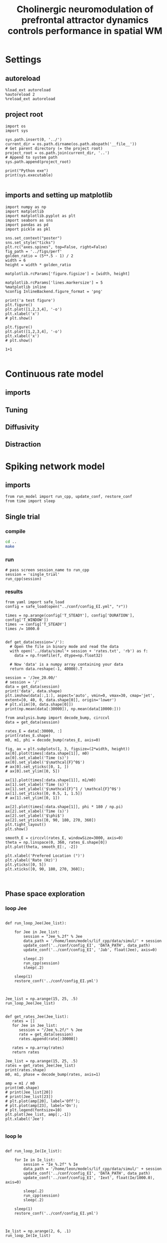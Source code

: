 #+STARTUP: fold
#+TITLE: Cholinergic neuromodulation of prefrontal attractor dynamics controls performance in spatial WM
#+PROPERTY: header-args:ipython :results both :exports both :async yes :session dual_data :kernel dual_data

* Settings
** autoreload
#+begin_src ipython
  %load_ext autoreload
  %autoreload 2
  %reload_ext autoreload
#+end_src

#+RESULTS:
: The autoreload extension is already loaded. To reload it, use:
:   %reload_ext autoreload

# Out[1]:
** project root
#+begin_src ipython
  import os
  import sys

  sys.path.insert(0, '../')
  current_dir = os.path.dirname(os.path.abspath('__file__'))
  # Get parent directory (= the project root)
  project_root = os.path.join(current_dir, '..')
  # Append to system path
  sys.path.append(project_root)

  print("Python exe")
  print(sys.executable)

#+end_src

#+RESULTS:
: Python exe
: /home/leon/mambaforge/envs/dual_data/bin/python
** imports and setting up matplotlib
#+begin_src ipython
  import numpy as np
  import matplotlib
  import matplotlib.pyplot as plt
  import seaborn as sns
  import pandas as pd
  import pickle as pkl

  sns.set_context("poster")
  sns.set_style("ticks")
  plt.rc("axes.spines", top=False, right=False)
  fig_path = '../figs/perf'
  golden_ratio = (5**.5 - 1) / 2
  width = 6
  height = width * golden_ratio

  matplotlib.rcParams['figure.figsize'] = [width, height]

  matplotlib.rcParams['lines.markersize'] = 5
  %matplotlib inline
  %config InlineBackend.figure_format = 'png'
#+end_src

#+RESULTS:

#+begin_src ipython
  print('a test figure')
  plt.figure()
  plt.plot([1,2,3,4], '-o')
  plt.xlabel('x')
  # plt.show()

  plt.figure()
  plt.plot([1,2,3,4], '-o')
  plt.xlabel('x')
  # plt.show()

  1+1

#+end_src

#+RESULTS:
:RESULTS:
: a test figure
: 2
[[file:./.ob-jupyter/9f2f984b132c293e11342d9f682c1e582f2cc013.png]]
[[file:./.ob-jupyter/9f2f984b132c293e11342d9f682c1e582f2cc013.png]]
:END:

* Continuous rate model
** imports
** Tuning
** Diffusivity
** Distraction
* Spiking network model
** imports
#+begin_src ipython
  from run_model import run_cpp, update_conf, restore_conf
  from time import sleep
#+end_src

#+RESULTS:

** Single trial
*** compile
#+begin_src sh
  cd ..
  make
#+end_src

#+RESULTS:
| g++ | -Wall | -lyaml-cpp   | -std=c++17       | -pthread          | -Ofast        | -s         | -c    | src/sparse_mat.cpp  | -o         | obj/sparse_mat.o  |
| g++ | -Wall | -lyaml-cpp   | -std=c++17       | -pthread          | -Ofast        | -s         | -c    | src/lif_network.cpp | -o         | obj/lif_network.o |
| g++ | -Wall | -lyaml-cpp   | -std=c++17       | -pthread          | -Ofast        | -s         | -c    | src/globals.cpp     | -o         | obj/globals.o     |
| g++ | -o    | ./bin/LifNet | obj/sparse_mat.o | obj/lif_network.o | obj/globals.o | obj/main.o | -Wall | -lyaml-cpp          | -std=c++17 | -pthread          |

*** run
#+begin_src ipython
  # pass screen session_name to run_cpp
  session = 'single_trial'
  run_cpp(session)
#+end_src

#+RESULTS:
*** results
#+begin_src ipython
  from yaml import safe_load
  config = safe_load(open("../conf/config_EI.yml", "r"))
  
  times = np.arange(config['T_STEADY'], config['DURATION'], config['T_WINDOW'])
  times -= config['T_STEADY']
  times /= 1000.0

#+end_src

#+RESULTS:

#+begin_src ipython
  def get_data(session='/'):
    # Open the file in binary mode and read the data
    with open('../data/simul'+ session + 'rates.txt', 'rb') as f:
      data = np.fromfile(f, dtype=np.float32)

    # Now 'data' is a numpy array containing your data
    return data.reshape(-1, 40000).T
 #+end_src

 #+RESULTS:

#+begin_src ipython
  session = '/Jee_20.00/'
  # session = '/'
  data = get_data(session)
  print('data', data.shape)
  plt.imshow(data[:,1:], aspect='auto', vmin=0, vmax=30, cmap='jet', extent=[0, 40, 0, data.shape[0]], origin='lower')
  # plt.xlim([0, data.shape[0]])
  print(np.mean(data[:30000]), np.mean(data[10000:])) 
#+end_src

#+RESULTS:
:RESULTS:
: data (40000, 23)
: 2.4724638 6.3028812
[[file:./.ob-jupyter/cc6e96cdd3ed924a618ab368dbccc5264b49be75.png]]
:END:

#+begin_src ipython
  from analysis.bump import decode_bump, circcvl
  data = get_data(session)

  rates_E = data[:30000, :]
  print(rates_E.shape)
  m0, m1, phi = decode_bump(rates_E, axis=0)
  
  fig, ax = plt.subplots(1, 3, figsize=(2*width, height))
  ax[0].plot(times[:data.shape[1]], m0)
  ax[0].set_xlabel('Time (s)')
  ax[0].set_ylabel('$\mathcal{F}^0$')
  # ax[0].set_yticks([0, 1, ])
  # ax[0].set_ylim([0, 5])

  ax[1].plot(times[:data.shape[1]], m1/m0)
  ax[1].set_xlabel('Time (s)')
  ax[1].set_ylabel('$\mathcal{F}^1 / \mathcal{F}^0$')
  ax[1].set_yticks([0, 0.5, 1, 1.5])
  # ax[1].set_ylim([0, 1])

  ax[2].plot(times[:data.shape[1]], phi * 180 / np.pi)
  ax[2].set_xlabel('Time (s)')
  ax[2].set_ylabel('$\phi$')
  ax[2].set_yticks([0, 90, 180, 270, 360])
  plt.tight_layout()
  plt.show()
#+end_src

#+RESULTS:
:RESULTS:
: (30000, 23)
[[file:./.ob-jupyter/cb9724fa83a9d688b58e076ad958eb029f6721de.png]]
:END:

#+begin_src ipython
  smooth_E = circcvl(rates_E, windowSize=3000, axis=0)
  theta = np.linspace(0, 360, rates_E.shape[0])
  plt.plot(theta, smooth_E[:, -2])
  
  plt.xlabel('Prefered Location (°)')
  plt.ylabel('Rate (Hz)')
  plt.yticks([0, 5])
  plt.xticks([0, 90, 180, 270, 360]);
#+end_src

#+RESULTS:
[[file:./.ob-jupyter/5bf5e1a31e729058fe40c5d4c22eb4b817f42519.png]]


#+BEGIN_SRC ipython

#+END_SRC

#+RESULTS:

** Phase space exploration
*** loop Jee
#+begin_src ipython

  def run_loop_Jee(Jee_list):
      
      for Jee in Jee_list:
          session = "Jee_%.2f" % Jee
          data_path = '/home/leon/models/lif_cpp/data/simul/' + session
          update_conf('../conf/config_EI', 'DATA_PATH', data_path)
          update_conf('../conf/config_EI', 'Jab', float(Jee), axis=0)

          sleep(.2)
          run_cpp(session)
          sleep(.2)

      sleep(1)
      restore_conf('../conf/config_EI.yml')

#+end_src

#+RESULTS:

#+begin_src ipython
  
  Jee_list = np.arange(15, 25, .5)
  run_loop_Jee(Jee_list)

#+end_src

#+RESULTS:
: File moved successfully!

#+begin_src ipython
  def get_rates_Jee(Jee_list):
     rates = []
     for Jee in Jee_list:
        session = "/Jee_%.2f/" % Jee
        rate = get_data(session)
        rates.append(rate[:30000])
        
     rates = np.array(rates)
     return rates
#+end_src

#+RESULTS:

#+begin_src ipython
  Jee_list = np.arange(15, 25, .5)
  rates = get_rates_Jee(Jee_list)
  print(rates.shape)
  m0, m1, phase = decode_bump(rates, axis=1)

  amp = m1 / m0
  print(m0.shape)
  # print(Jee_list[20])
  # print(Jee_list[23])
  # plt.plot(amp[20], label='Off');
  # plt.plot(amp[23], label='On');
  # plt.legend(fontsize=10)
  plt.plot(Jee_list, amp[:,-1])
  plt.xlabel('Jee')

#+end_src

#+RESULTS:
:RESULTS:
: (20, 30000, 23)
: (20, 23)
: Text(0.5, 0, 'Jee')
[[file:./.ob-jupyter/065ef04b737f0a999945a83145c49c1144397870.png]]
:END:

*** loop Ie
#+begin_src ipython

  def run_loop_Ie(Ie_list):
      
      for Ie in Ie_list:
          session = "Ie_%.2f" % Ie
          data_path = '/home/leon/models/lif_cpp/data/simul/' + session
          update_conf('../conf/config_EI', 'DATA_PATH', data_path)
          update_conf('../conf/config_EI', 'Iext', float(Ie/1000.0), axis=0)

          sleep(.2)
          run_cpp(session)
          sleep(.2)

      sleep(1)
      restore_conf('../conf/config_EI.yml')

#+end_src

#+RESULTS:

#+begin_src ipython
  
  Ie_list = np.arange(2, 6, .1)
  run_loop_Ie(Ie_list)

#+end_src

#+RESULTS:
: File moved successfully!

#+begin_src ipython
  def get_rates(Ie_list):
     rates = []
     for Ie in Ie_list:
        session = "/Ie_%.2f/" % Ie
        rate = get_data(session)
        rates.append(rate[:30000])

     rates = np.array(rates)
     return rates
#+end_src

#+RESULTS:

#+begin_src ipython
  Ie_list = np.arange(2, 6, .1)
  rates = get_rates(Ie_list)
  print(rates.shape)
  m0, m1, phase = decode_bump(rates, axis=1)

  amp = m1 / m0
  print(m0.shape)
  print(Ie_list[20])
  print(Ie_list[23])
  plt.plot(amp[20], label='Off');
  plt.plot(amp[23], label='On');
  plt.legend(fontsize=10)
  # plt.plot(Ie_list, m1[:,-1])
  # plt.xlabel('FF input')

#+end_src

#+RESULTS:
:RESULTS:
: (40, 30000, 99)
: (40, 99)
: 4.000000000000002
: 4.3000000000000025
: /tmp/ipykernel_2002044/1966586740.py:6: RuntimeWarning: invalid value encountered in divide
:   amp = m1 / m0
: <matplotlib.legend.Legend at 0x7f45194cc1f0>
[[file:./.ob-jupyter/29ca34dd82a241d8d226b47f68a5973e324fa2f4.png]]
:END:

**** loop Ie Jee
#+begin_src ipython
  Jee_list = np.arange(10, 21, 1)
  Ie_list = np.arange(1, 11, 1)
#+end_src

#+RESULTS:

#+begin_src ipython

  for Jee in Jee_list:
      for Ie in Ie_list:

          session = "Ie_%.1f_Jee_%.1f" % (Ie, Jee) 
          data_path = '/home/leon/models/lif_cpp/data/simul/' + session
          update_conf('../conf/config_EI', 'DATA_PATH', data_path)
          update_conf('../conf/config_EI', 'Iext', float(Ie/1000.0), axis=0)
          update_conf('../conf/config_EI', 'Jab', float(Jee), axis=0)

          sleep(.2)
          run_cpp(session)
          sleep(.2)

  sleep(1)
  restore_conf('../conf/config_EI.yml')

#+end_src

#+RESULTS:
: File moved successfully!

*** analysis
#+begin_src ipython
  # %matplotlib qt

  # Jee_list = np.arange(15, 25, 1)
  # Ie_list = np.arange(0, 5, .5)

  rates = []
  for Ie in Ie_list:
      ini = []
      for Jee in Jee_list:

          session = "/Ie_%.1f_Jee_%.1f/" % (Ie, Jee)
          try:
              r = get_data(session)
              m0, m1, phi = decode_bump(r[:30000], axis=0)
              # print(session)
              # plt.plot(m1)
              # input()
              ini.append(m1)
          except:
              pass
      rates.append(np.array(ini))

#+end_src

#+RESULTS:

#+begin_src ipython
  print(Ie_list)
  print(Jee_list)
  rates = np.array(rates)
  print(rates.shape)
  plt.imshow(np.mean(rates[:,:, -10:], -1).T, aspect='auto', vmin=0, vmax=5, cmap='jet', origin='lower')
  plt.xlabel('$I_{0}$')
  plt.ylabel('$J_{EE}$')
#+end_src

#+RESULTS:
:RESULTS:
: [ 1  2  3  4  5  6  7  8  9 10]
: [10 11 12 13 14 15 16 17 18 19 20]
: (10, 0)
# [goto error]
: [0;31m---------------------------------------------------------------------------[0m
: [0;31mIndexError[0m                                Traceback (most recent call last)
: Cell [0;32mIn[16], line 5[0m
: [1;32m      3[0m rates [38;5;241m=[39m np[38;5;241m.[39marray(rates)
: [1;32m      4[0m [38;5;28mprint[39m(rates[38;5;241m.[39mshape)
: [0;32m----> 5[0m plt[38;5;241m.[39mimshow(np[38;5;241m.[39mmean([43mrates[49m[43m[[49m[43m:[49m[43m,[49m[43m:[49m[43m,[49m[43m [49m[38;5;241;43m-[39;49m[38;5;241;43m10[39;49m[43m:[49m[43m][49m, [38;5;241m-[39m[38;5;241m1[39m)[38;5;241m.[39mT, aspect[38;5;241m=[39m[38;5;124m'[39m[38;5;124mauto[39m[38;5;124m'[39m, vmin[38;5;241m=[39m[38;5;241m0[39m, vmax[38;5;241m=[39m[38;5;241m5[39m, cmap[38;5;241m=[39m[38;5;124m'[39m[38;5;124mjet[39m[38;5;124m'[39m, origin[38;5;241m=[39m[38;5;124m'[39m[38;5;124mlower[39m[38;5;124m'[39m)
: [1;32m      6[0m plt[38;5;241m.[39mxlabel([38;5;124m'[39m[38;5;124m$I_[39m[38;5;132;01m{0}[39;00m[38;5;124m$[39m[38;5;124m'[39m)
: [1;32m      7[0m plt[38;5;241m.[39mylabel([38;5;124m'[39m[38;5;124m$J_[39m[38;5;132;01m{EE}[39;00m[38;5;124m$[39m[38;5;124m'[39m)
: 
: [0;31mIndexError[0m: too many indices for array: array is 2-dimensional, but 3 were indexed
:END:

#+begin_src ipython
  plt.plot(rates[-2, 4])
  plt.show()
  print(Ie_list[-2], Jee_list[4])
  print(Ie_list[4], Jee_list[-2])
  
#+end_src
#+RESULTS:
:RESULTS:
[[file:./.ob-jupyter/e328553a8f6548fc32bd4a3a3e1a0e282ca6ec62.png]]
: 4.0 19
: 2.0 23
:END:

** Diffusion analysis
*** NB off/on
**** utils

#+begin_src ipython
  def run_single(folder, phi_list, init_list, I0=0.004):

      data_path = '/home/leon/models/lif_cpp/data/simul/' + session
      update_conf('../conf/config_EI', 'DATA_PATH', data_path)
      update_conf('../conf/config_EI', 'Iext', float(I0), axis=0)
      update_conf('../conf/config_EI', 'DURATION', float(10000))

      sleep(.2)
      run_cpp(session)
      sleep(.2)

      sleep(1)
      restore_conf('../conf/config_EI.yml')
#+end_src

#+RESULTS:

#+begin_src ipython
  def run_phi_ini(folder, phi_list, init_list, I0=0.004):

      for init in init_list:
          for phi in phi_list:

              session = "%s_phi_%d_init_%d" % (folder, phi, init)

              data_path = '/home/leon/models/lif_cpp/data/simul/' + session
              update_conf('../conf/config_EI', 'DATA_PATH', data_path)
              update_conf('../conf/config_EI', 'PHI_STIM', float(phi), axis=0)
              update_conf('../conf/config_EI', 'Iext', float(I0), axis=0)
              update_conf('../conf/config_EI', 'DURATION', float(10000))

              sleep(.2)
              run_cpp(session)
              sleep(.2)
              
      sleep(1)
      restore_conf('../conf/config_EI.yml')

#+end_src

#+RESULTS:

#+begin_src ipython  
  def get_m0_m1_phases(dir, phi_list, init_list):
     phases = []
     m1s = []
     m0s = []
     rates = []
     for phi in phi_list:

         phase_ini = []
         m1_ini = []
         m0_ini = []
         rate_ini = []

         for init in init_list:
             session = "/%s_phi_%d_init_%d/" % (dir, phi, init)

             # try:
             rate = get_data(session)
             m0, m1, phase = decode_bump(rate[:30000], axis=0)
             phase_ini.append(phase)
             m1_ini.append(m1)
             m0_ini.append(m0)
             rate_ini.append(rate[:30000])
             # except:
             #     pass

         phases.append(np.array(phase_ini))
         m1s.append(np.array(m1_ini))
         m0s.append(np.array(m0_ini))
         rates.append(np.array(rate_ini))

     phases = np.array(phases)
     m1s = np.array(m1s)
     m0s = np.array(m0s)
     rates = np.array(rates)

     return rates, m0s, m1s, phases
#+end_src

#+RESULTS:

**** run
#+begin_src ipython
  phi_list = np.linspace(0, 315, 8)
  init_list = np.arange(1, 11, 1)
#+end_src

#+RESULTS:

#+begin_src ipython
  run_phi_ini('nb_off', phi_list, init_list, I0=0.004) 
  run_phi_ini('nb_on', phi_list, init_list, I0=0.0043)
#+end_src

#+RESULTS:
: File moved successfully!
: File moved successfully!

**** analysis
#+begin_src ipython
  phi_list = np.linspace(0, 315, 8)
  init_list = np.arange(1, 11, 1)
#+end_src

#+RESULTS:

#+begin_src ipython
  rates_off, m0_off, m1_off, phases_off = get_m0_m1_phases('nb_off', phi_list, init_list)
  print('phases off', phases_off.shape)

  rates_on, m0_on, m1_on, phases_on = get_m0_m1_phases('nb_on', phi_list, init_list)
  print('phases on', phases_on.shape)
#+end_src

#+RESULTS:
: phases off (8, 10, 19)
: phases on (8, 10, 19)

****** m1
#+begin_src ipython
  times = np.linspace(0, 10, m1_off.shape[-1])
  plt.plot(times, np.mean(np.mean(m1_off, 1),0))
  plt.plot(times, np.mean(np.mean(m1_on, 1),0))

#+end_src

#+RESULTS:
:RESULTS:
| <matplotlib.lines.Line2D | at | 0x7f68d17e5cd0> |
[[file:./.ob-jupyter/23f7db86e1950c38e580b0ec43524162697ba709.png]]
:END:

#+begin_src ipython

  smooth_off = circcvl(rates_off[..., -1], windowSize=3000, axis=2)
  smooth_on = circcvl(rates_on[..., -1], windowSize=3000, axis=2)

  theta = np.linspace(0, 360, rates_off.shape[2])

  plt.plot(theta, np.mean(smooth_off[4], axis=0))
  plt.plot(theta, np.mean(smooth_on[4], axis=0))
  
  plt.xlabel('Prefered Location (°)')
  plt.ylabel('Rate (Hz)')
  plt.yticks([0, 5])
  plt.xticks([0, 90, 180, 270, 360]);

#+end_src

#+RESULTS:
[[file:./.ob-jupyter/4065eea5b9b7c4a4cb7243b57c57c174fc0b9b9b.png]]

****** phase vs time
#+begin_src ipython
  phases = np.vstack(phases_off).T
  print(phases.shape)

  plt.plot(phases * 180 / np.pi, alpha=0.25)
  plt.xlabel('Time (s)')
  plt.ylabel('$\phi$')
  plt.yticks([0, 90, 180, 270, 360])
  plt.show()
#+end_src

#+RESULTS:
:RESULTS:
: (19, 80)
[[file:./.ob-jupyter/930aafffc45e85b884f6cbb1d568b72cf142be6f.png]]
:END:

****** phase hist

#+begin_src ipython
  from scipy.stats import circmean

  cmean = circmean(phases_off, axis=1) # over initial conditions
  dtheta_off = np.vstack(phases_off - cmean[:,np.newaxis,:]).T * 180 / np.pi
  
  cmean = circmean(phases_on, axis=1)
  dtheta_on = np.vstack(phases_on - cmean[:,np.newaxis,:]).T * 180 / np.pi

  plt.hist(dtheta_off[-1], bins='auto', histtype='step', label='Off', density=True)
  plt.hist(dtheta_on[-1], bins='auto', histtype='step', label='On', density=True)
  plt.legend(fontsize=10)
  plt.xlim([-.00001, .00001])
  plt.xlabel('$\delta \phi$')
  plt.ylabel('Density')
  plt.show()
#+end_src

#+RESULTS:
[[file:./.ob-jupyter/b870cd530f75f14a26f155b3a395df861e5d08a3.png]]

#+begin_src ipython

#+end_src

#+RESULTS:
